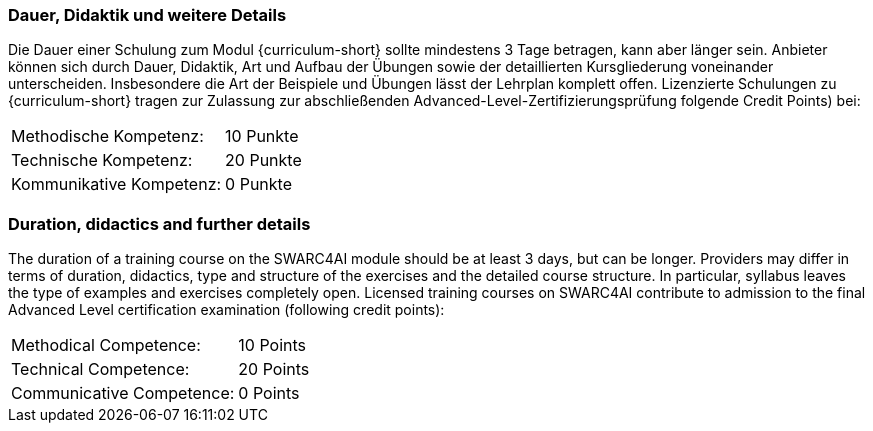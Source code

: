 
:recommended-duration-in-days: 3
:methodical-credits: 10
:technical-credits: 20
:communicative-credits: 0

// tag::DE[]
=== Dauer, Didaktik und weitere Details

Die Dauer einer Schulung zum Modul {curriculum-short} sollte mindestens {recommended-duration-in-days} Tage betragen, kann aber länger sein. Anbieter können sich durch Dauer, Didaktik, Art und Aufbau der Übungen sowie der detaillierten Kursgliederung voneinander unterscheiden.
Insbesondere die Art der Beispiele und Übungen lässt der Lehrplan komplett offen.
Lizenzierte Schulungen zu {curriculum-short} tragen zur Zulassung zur abschließenden Advanced-Level-Zertifizierungsprüfung folgende Credit Points) bei:

[stripes=none, frame=none, grid=rows]
|===
| Methodische Kompetenz: | {methodical-credits} Punkte
| Technische Kompetenz: | {technical-credits} Punkte
| Kommunikative Kompetenz: | {communicative-credits} Punkte
|===

// end::DE[]

// tag::EN[]
=== Duration, didactics and further details

The duration of a training course on the SWARC4AI module should be at least 3 days, but can be longer. Providers may differ in terms of duration, didactics, type and structure of the exercises and the detailed course structure. In particular, syllabus leaves the type of examples and exercises completely open. Licensed training courses on SWARC4AI contribute to admission to the final Advanced Level certification examination (following credit points):

[stripes=none, frame=none, grid=rows]
|===
| Methodical Competence: | {methodical-credits} Points
| Technical Competence: | {technical-credits} Points
| Communicative Competence: | {communicative-credits} Points
|===

// end::EN[]
